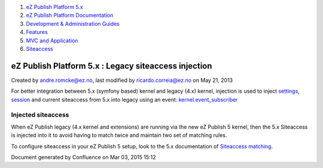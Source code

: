 #. `eZ Publish Platform 5.x <index.html>`__
#. `eZ Publish Platform
   Documentation <eZ-Publish-Platform-Documentation_1114149.html>`__
#. `Development & Administration Guides <6291674.html>`__
#. `Features <Features_12781009.html>`__
#. `MVC and Application <MVC-and-Application_2719826.html>`__
#. `Siteaccess <Siteaccess_2719828.html>`__

eZ Publish Platform 5.x : Legacy siteaccess injection
=====================================================

Created by andre.romcke@ez.no, last modified by ricardo.correia@ez.no on
May 21, 2013

For better integration between 5.x (symfony based) kernel and legacy
(4.x) kernel, injection is used to inject
`settings <Legacy-configuration-injection_8323268.html>`__,
`session <Legacy-session-injection_8323285.html>`__ and current
siteaccess from 5.x into legacy using an
event: \ `kernel.event\_subscriber <Legacy-kernel-event_8323280.html>`__

Injected siteaccess
-------------------

When eZ Publish legacy (4.x kernel and extensions) are running via the
new eZ Publish 5 kernel, then the 5.x Siteaccess is injected into it to
avoid having to match twice and maintain two set of matching rules.

To configure siteaccess in your eZ Publish 5 setup, look to the 5.x
documentation of `Siteaccess
matching <Siteaccess-Matching_2719830.html>`__.

Document generated by Confluence on Mar 03, 2015 15:12
